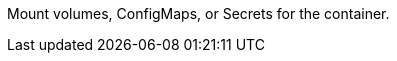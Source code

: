 // :ks_include_id: 4521ce6a20e1414e9ee4a6025bfae0f4
Mount volumes, ConfigMaps, or Secrets for the container.